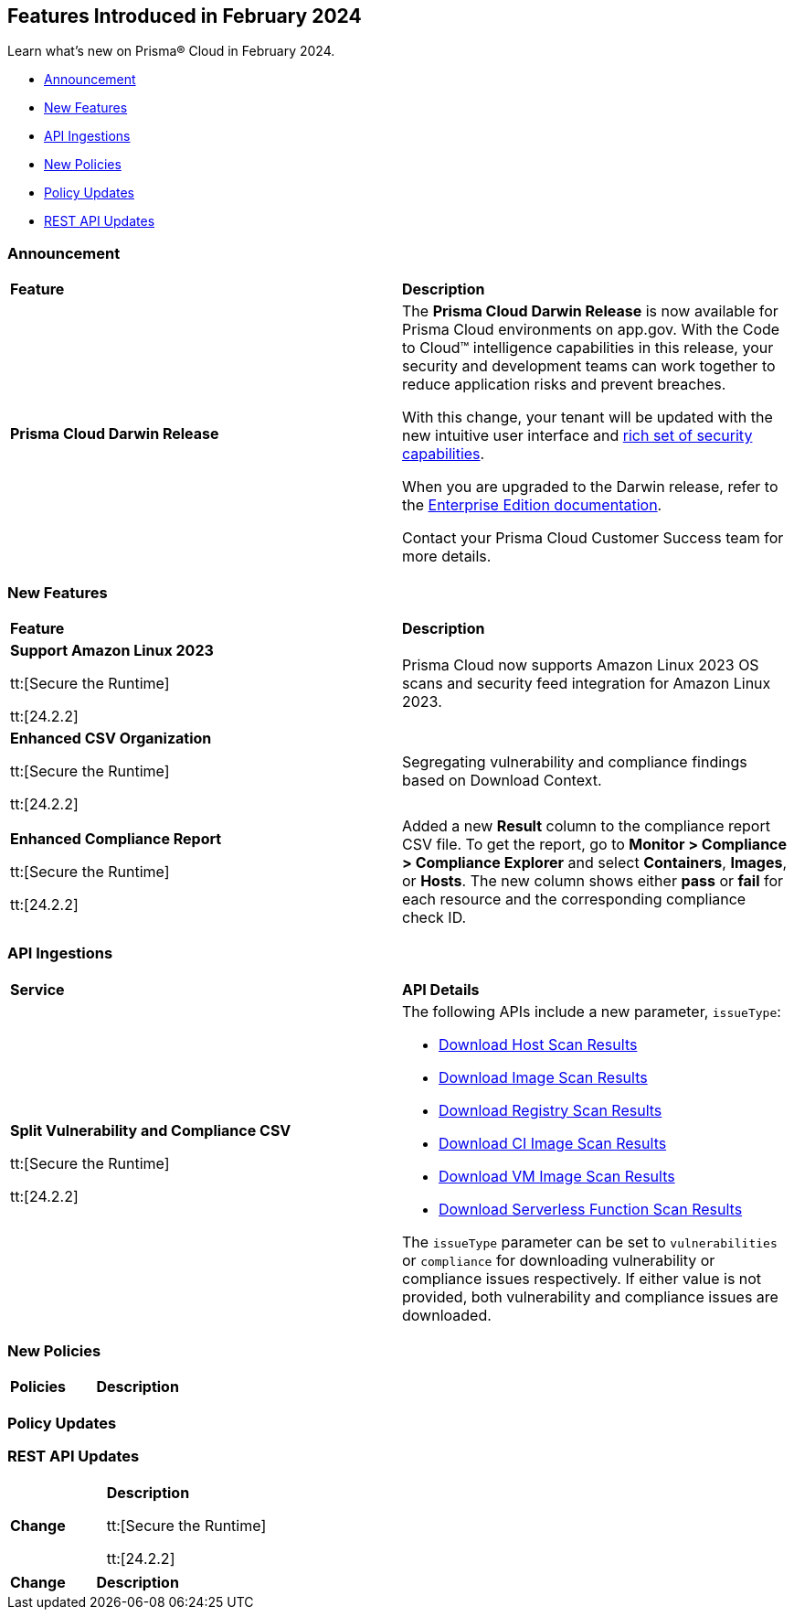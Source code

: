 == Features Introduced in February 2024

Learn what's new on Prisma® Cloud in February 2024.

* <<announcement>>
* <<new-features>>
* <<api-ingestions>>
* <<new-policies>>
* <<policy-updates>>
//* <<new-compliance-benchmarks-and-updates>>
* <<rest-api-updates>>
//* <<changes-in-existing-behavior>>
//* <<deprecation-notices>>

[#announcement]
=== Announcement

[cols="50%a,50%a"]
|===
|*Feature*
|*Description*

|*Prisma Cloud Darwin Release*
//received the blurb on Slack from Matangi. No Jira ticket for this.
 
|The *Prisma Cloud Darwin Release* is now available for Prisma Cloud environments on app.gov. With the Code to Cloud™ intelligence capabilities in this release, your security and development teams can work together to reduce application risks and prevent breaches.

With this change, your tenant will be updated with the new intuitive user interface and https://live.paloaltonetworks.com/t5/prisma-cloud-customer-videos/prisma-cloud-evolution-amp-transformation/ta-p/556596[rich set of security capabilities]. 

When you are upgraded to the Darwin release, refer to the https://docs.prismacloud.io/en/enterprise-edition/content-collections/[Enterprise Edition documentation].

Contact your Prisma Cloud Customer Success team for more details.

|===

[#new-features]
=== New Features

[cols="50%a,50%a"]
|===
|*Feature*
|*Description*

|*Support Amazon Linux 2023*

tt:[Secure the Runtime]

tt:[24.2.2]

//CWP-53557 and CWP-55790 (Doc ticket)

|Prisma Cloud now supports Amazon Linux 2023 OS scans and security feed integration for Amazon Linux 2023.

|*Enhanced CSV Organization*

tt:[Secure the Runtime]

tt:[24.2.2]

//CWP-55094

|Segregating vulnerability and compliance findings based on Download Context.

|*Enhanced Compliance Report*

tt:[Secure the Runtime]

tt:[24.2.2]

//CWP-54524

|Added a new *Result* column to the compliance report CSV file. To get the report, go to *Monitor > Compliance > Compliance Explorer* and select *Containers*, *Images*, or *Hosts*. The new column shows either  *pass* or *fail* for each resource and the corresponding compliance check ID.

|===


[#api-ingestions]
=== API Ingestions

[cols="50%a,50%a"]
|===
|*Service*
|*API Details*

|*Split Vulnerability and Compliance CSV*

tt:[Secure the Runtime]

tt:[24.2.2]

// CWP-55094

|The following APIs include a new parameter, `issueType`:

* https://pan.dev/compute/api/get-hosts-download/[Download Host Scan Results]
* https://pan.dev/compute/api/get-images-download/[Download Image Scan Results]
* https://pan.dev/compute/api/get-registry-download/[Download Registry Scan Results]
* https://pan.dev/compute/api/get-scans-download/[Download CI Image Scan Results]
* https://pan.dev/compute/api/get-vms-download/[Download VM Image Scan Results]
* https://pan.dev/compute/api/get-serverless-download/[Download Serverless Function Scan Results]

The `issueType` parameter can be set to `vulnerabilities` or `compliance` for downloading vulnerability or compliance issues respectively. If either value is not provided, both vulnerability and compliance issues are downloaded.

|===


[#new-policies]
=== New Policies

[cols="50%a,50%a"]
|===
|*Policies*
|*Description*


|===

[#policy-updates]
=== Policy Updates


[#rest-api-updates]
=== REST API Updates

[cols="37%a,63%a"]
|===
|*Change*
|*Description*


tt:[Secure the Runtime]

tt:[24.2.2]

//CWP-50513

|This update adds two new policies that alert you to traffic that includes:

* Sensitive data sent through an API endpoint that is exposed to the internet without authentication.
* Sensitive data sent through an API endpoint that is exposed to the internet without encryption.


|===


[cols="50%a,50%a"]
|===
|*Change*
|*Description*



|===
